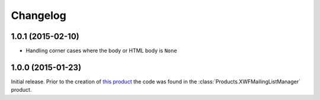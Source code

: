 Changelog
=========

1.0.1 (2015-02-10)
------------------

* Handling corner cases where the body or HTML body is ``None``

1.0.0 (2015-01-23)
------------------

Initial release. Prior to the creation of `this product`_ the
code was found in the :class:`Products.XWFMailingListManager`
product.

.. _this product:
   https://github.com/groupserver.gs.group.list.base

..  LocalWords:  Changelog XWFMailingListManager github groupserver
